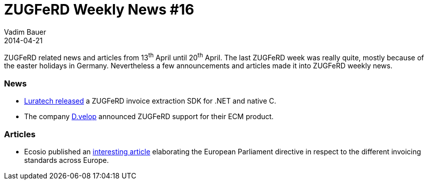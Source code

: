 = ZUGFeRD Weekly News #16
Vadim Bauer
2014-04-21
:jbake-type: post
:jbake-status: published
:jbake-tags: ZUGFeRD Weekly	
:idprefix:
:linkattrs:
:lnk_lt: http://www.luratech.com/en/products/luratech-zugferd-extraction-sdk/
:lnk_dv: http://www.d-velop.de/zugferd-rechnungen-verarbeiten/
:lnk_ecosio: http://ecosio.com/blog/2014/04/16/EU-Richtlinie-zur-elektronischen-Rechnung-verabschiedet/


ZUGFeRD related news and articles from 13^th^ April until 20^th^ April. 
The last ZUGFeRD week was really quite, mostly because of the easter holidays in Germany.
Nevertheless a few announcements and articles made it into ZUGFeRD weekly news.
  
=== News

- {lnk_lt}[Luratech released^] a ZUGFeRD invoice extraction SDK for .NET and native C.
- The company {lnk_dv}[D.velop^] announced ZUGFeRD support for their ECM product.

=== Articles
- Ecosio published an {lnk_ecosio}[interesting article^] elaborating
  the European Parliament directive in respect to the different 
  invoicing standards across Europe.

